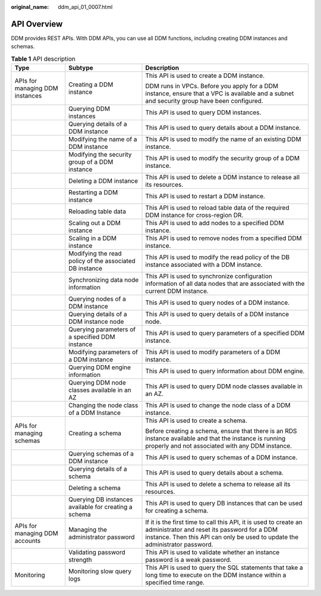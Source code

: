 :original_name: ddm_api_01_0007.html

.. _ddm_api_01_0007:

API Overview
============

DDM provides REST APIs. With DDM APIs, you can use all DDM functions, including creating DDM instances and schemas.

.. table:: **Table 1** API description

   +---------------------------------+---------------------------------------------------------+-------------------------------------------------------------------------------------------------------------------------------------------------------------------------------------------------+
   | Type                            | Subtype                                                 | Description                                                                                                                                                                                     |
   +=================================+=========================================================+=================================================================================================================================================================================================+
   | APIs for managing DDM instances | Creating a DDM instance                                 | This API is used to create a DDM instance.                                                                                                                                                      |
   |                                 |                                                         |                                                                                                                                                                                                 |
   |                                 |                                                         | DDM runs in VPCs. Before you apply for a DDM instance, ensure that a VPC is available and a subnet and security group have been configured.                                                     |
   +---------------------------------+---------------------------------------------------------+-------------------------------------------------------------------------------------------------------------------------------------------------------------------------------------------------+
   |                                 | Querying DDM instances                                  | This API is used to query DDM instances.                                                                                                                                                        |
   +---------------------------------+---------------------------------------------------------+-------------------------------------------------------------------------------------------------------------------------------------------------------------------------------------------------+
   |                                 | Querying details of a DDM instance                      | This API is used to query details about a DDM instance.                                                                                                                                         |
   +---------------------------------+---------------------------------------------------------+-------------------------------------------------------------------------------------------------------------------------------------------------------------------------------------------------+
   |                                 | Modifying the name of a DDM instance                    | This API is used to modify the name of an existing DDM instance.                                                                                                                                |
   +---------------------------------+---------------------------------------------------------+-------------------------------------------------------------------------------------------------------------------------------------------------------------------------------------------------+
   |                                 | Modifying the security group of a DDM instance          | This API is used to modify the security group of a DDM instance.                                                                                                                                |
   +---------------------------------+---------------------------------------------------------+-------------------------------------------------------------------------------------------------------------------------------------------------------------------------------------------------+
   |                                 | Deleting a DDM instance                                 | This API is used to delete a DDM instance to release all its resources.                                                                                                                         |
   +---------------------------------+---------------------------------------------------------+-------------------------------------------------------------------------------------------------------------------------------------------------------------------------------------------------+
   |                                 | Restarting a DDM instance                               | This API is used to restart a DDM instance.                                                                                                                                                     |
   +---------------------------------+---------------------------------------------------------+-------------------------------------------------------------------------------------------------------------------------------------------------------------------------------------------------+
   |                                 | Reloading table data                                    | This API is used to reload table data of the required DDM instance for cross-region DR.                                                                                                         |
   +---------------------------------+---------------------------------------------------------+-------------------------------------------------------------------------------------------------------------------------------------------------------------------------------------------------+
   |                                 | Scaling out a DDM instance                              | This API is used to add nodes to a specified DDM instance.                                                                                                                                      |
   +---------------------------------+---------------------------------------------------------+-------------------------------------------------------------------------------------------------------------------------------------------------------------------------------------------------+
   |                                 | Scaling in a DDM instance                               | This API is used to remove nodes from a specified DDM instance.                                                                                                                                 |
   +---------------------------------+---------------------------------------------------------+-------------------------------------------------------------------------------------------------------------------------------------------------------------------------------------------------+
   |                                 | Modifying the read policy of the associated DB instance | This API is used to modify the read policy of the DB instance associated with a DDM instance.                                                                                                   |
   +---------------------------------+---------------------------------------------------------+-------------------------------------------------------------------------------------------------------------------------------------------------------------------------------------------------+
   |                                 | Synchronizing data node information                     | This API is used to synchronize configuration information of all data nodes that are associated with the current DDM instance.                                                                  |
   +---------------------------------+---------------------------------------------------------+-------------------------------------------------------------------------------------------------------------------------------------------------------------------------------------------------+
   |                                 | Querying nodes of a DDM instance                        | This API is used to query nodes of a DDM instance.                                                                                                                                              |
   +---------------------------------+---------------------------------------------------------+-------------------------------------------------------------------------------------------------------------------------------------------------------------------------------------------------+
   |                                 | Querying details of a DDM instance node                 | This API is used to query details of a DDM instance node.                                                                                                                                       |
   +---------------------------------+---------------------------------------------------------+-------------------------------------------------------------------------------------------------------------------------------------------------------------------------------------------------+
   |                                 | Querying parameters of a specified DDM instance         | This API is used to query parameters of a specified DDM instance.                                                                                                                               |
   +---------------------------------+---------------------------------------------------------+-------------------------------------------------------------------------------------------------------------------------------------------------------------------------------------------------+
   |                                 | Modifying parameters of a DDM instance                  | This API is used to modify parameters of a DDM instance.                                                                                                                                        |
   +---------------------------------+---------------------------------------------------------+-------------------------------------------------------------------------------------------------------------------------------------------------------------------------------------------------+
   |                                 | Querying DDM engine information                         | This API is used to query information about DDM engine.                                                                                                                                         |
   +---------------------------------+---------------------------------------------------------+-------------------------------------------------------------------------------------------------------------------------------------------------------------------------------------------------+
   |                                 | Querying DDM node classes available in an AZ            | This API is used to query DDM node classes available in an AZ.                                                                                                                                  |
   +---------------------------------+---------------------------------------------------------+-------------------------------------------------------------------------------------------------------------------------------------------------------------------------------------------------+
   |                                 | Changing the node class of a DDM Instance               | This API is used to change the node class of a DDM instance.                                                                                                                                    |
   +---------------------------------+---------------------------------------------------------+-------------------------------------------------------------------------------------------------------------------------------------------------------------------------------------------------+
   | APIs for managing schemas       | Creating a schema                                       | This API is used to create a schema.                                                                                                                                                            |
   |                                 |                                                         |                                                                                                                                                                                                 |
   |                                 |                                                         | Before creating a schema, ensure that there is an RDS instance available and that the instance is running properly and not associated with any DDM instance.                                    |
   +---------------------------------+---------------------------------------------------------+-------------------------------------------------------------------------------------------------------------------------------------------------------------------------------------------------+
   |                                 | Querying schemas of a DDM instance                      | This API is used to query schemas of a DDM instance.                                                                                                                                            |
   +---------------------------------+---------------------------------------------------------+-------------------------------------------------------------------------------------------------------------------------------------------------------------------------------------------------+
   |                                 | Querying details of a schema                            | This API is used to query details about a schema.                                                                                                                                               |
   +---------------------------------+---------------------------------------------------------+-------------------------------------------------------------------------------------------------------------------------------------------------------------------------------------------------+
   |                                 | Deleting a schema                                       | This API is used to delete a schema to release all its resources.                                                                                                                               |
   +---------------------------------+---------------------------------------------------------+-------------------------------------------------------------------------------------------------------------------------------------------------------------------------------------------------+
   |                                 | Querying DB instances available for creating a schema   | This API is used to query DB instances that can be used for creating a schema.                                                                                                                  |
   +---------------------------------+---------------------------------------------------------+-------------------------------------------------------------------------------------------------------------------------------------------------------------------------------------------------+
   | APIs for managing DDM accounts  | Managing the administrator password                     | If it is the first time to call this API, it is used to create an administrator and reset its password for a DDM instance. Then this API can only be used to update the administrator password. |
   +---------------------------------+---------------------------------------------------------+-------------------------------------------------------------------------------------------------------------------------------------------------------------------------------------------------+
   |                                 | Validating password strength                            | This API is used to validate whether an instance password is a weak password.                                                                                                                   |
   +---------------------------------+---------------------------------------------------------+-------------------------------------------------------------------------------------------------------------------------------------------------------------------------------------------------+
   | Monitoring                      | Monitoring slow query logs                              | This API is used to query the SQL statements that take a long time to execute on the DDM instance within a specified time range.                                                                |
   +---------------------------------+---------------------------------------------------------+-------------------------------------------------------------------------------------------------------------------------------------------------------------------------------------------------+
